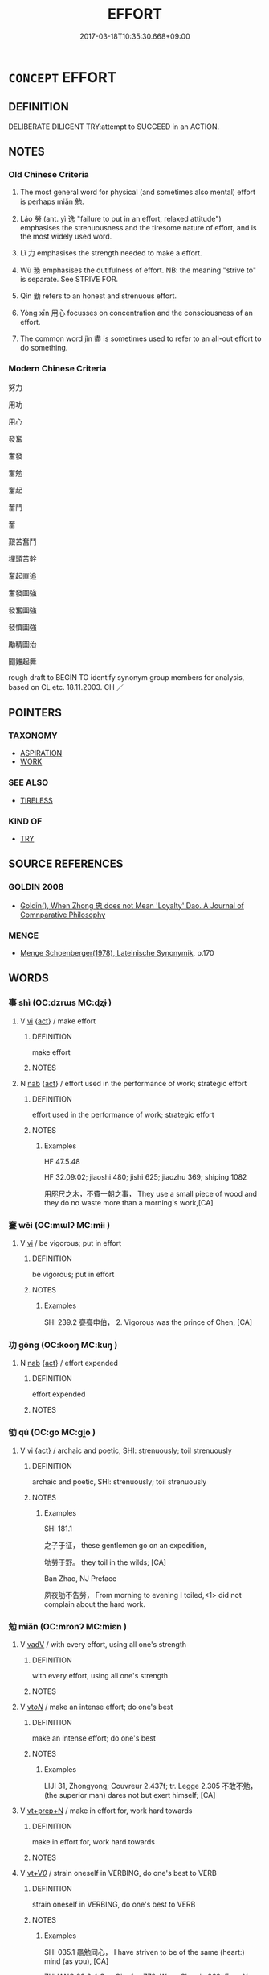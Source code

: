 # -*- mode: mandoku-tls-view -*-
#+TITLE: EFFORT
#+DATE: 2017-03-18T10:35:30.668+09:00        
#+STARTUP: content
* =CONCEPT= EFFORT
:PROPERTIES:
:CUSTOM_ID: uuid-42331f40-8d52-4267-8334-556540841f9e
:SYNONYM+:  EXERTION
:SYNONYM+:  ENERGY
:SYNONYM+:  WORK
:SYNONYM+:  ENDEAVOR
:SYNONYM+:  APPLICATION
:SYNONYM+:  LABOR
:SYNONYM+:  POWER
:SYNONYM+:  MUSCLE
:SYNONYM+:  TOIL
:SYNONYM+:  STRAIN
:SYNONYM+:  INFORMAL SWEAT
:SYNONYM+:  ELBOW GREASE
:TR_ZH: 努力
:TR_OCH: 勉
:END:
** DEFINITION

DELIBERATE DILIGENT TRY:attempt to SUCCEED in an ACTION.

** NOTES

*** Old Chinese Criteria
1. The most general word for physical (and sometimes also mental) effort is perhaps miǎn 勉.

2. Láo 勞 (ant. yì 逸 "failure to put in an effort, relaxed attitude") emphasises the strenuousness and the tiresome nature of effort, and is the most widely used word.

3. Lì 力 emphasises the strength needed to make a effort.

4. Wù 務 emphasises the dutifulness of effort. NB: the meaning "strive to" is separate. See STRIVE FOR.

5. Qín 勤 refers to an honest and strenuous effort.

6. Yòng xīn 用心 focusses on concentration and the consciousness of an effort.

7. The common word jìn 盡 is sometimes used to refer to an all-out effort to do something.

*** Modern Chinese Criteria
努力

用功

用心

發奮

奮發

奮勉

奮起

奮鬥

奮

艱苦奮鬥

埋頭苦幹

奮起直追

奮發圖強

發奮圖強

發憤圖強

勵精圖治

聞雞起舞

rough draft to BEGIN TO identify synonym group members for analysis, based on CL etc. 18.11.2003. CH ／

** POINTERS
*** TAXONOMY
 - [[tls:concept:ASPIRATION][ASPIRATION]]
 - [[tls:concept:WORK][WORK]]

*** SEE ALSO
 - [[tls:concept:TIRELESS][TIRELESS]]

*** KIND OF
 - [[tls:concept:TRY][TRY]]

** SOURCE REFERENCES
*** GOLDIN 2008
 - [[cite:GOLDIN-2008][Goldin(), When Zhong 忠 does not Mean 'Loyalty' Dao. A Journal of Comnparative Philosophy]]
*** MENGE
 - [[cite:MENGE][Menge Schoenberger(1978), Lateinische Synonymik]], p.170

** WORDS
   :PROPERTIES:
   :VISIBILITY: children
   :END:
*** 事 shì (OC:dzrɯs MC:ɖʐɨ )
:PROPERTIES:
:CUSTOM_ID: uuid-7848a558-7195-40e7-a29f-de8154a0b4f6
:Char+: 事(6,7/8) 
:GY_IDS+: uuid-a127fa81-32cb-49a0-848b-2f87b82e1db4
:PY+: shì     
:OC+: dzrɯs     
:MC+: ɖʐɨ     
:END: 
**** V [[tls:syn-func::#uuid-c20780b3-41f9-491b-bb61-a269c1c4b48f][vi]] {[[tls:sem-feat::#uuid-f55cff2f-f0e3-4f08-a89c-5d08fcf3fe89][act]]} / make effort
:PROPERTIES:
:CUSTOM_ID: uuid-42c94012-f1b8-4f06-bd52-2e9cbd67790f
:END:
****** DEFINITION

make effort

****** NOTES

**** N [[tls:syn-func::#uuid-76be1df4-3d73-4e5f-bbc2-729542645bc8][nab]] {[[tls:sem-feat::#uuid-f55cff2f-f0e3-4f08-a89c-5d08fcf3fe89][act]]} / effort used in the performance of work; strategic effort
:PROPERTIES:
:CUSTOM_ID: uuid-ee6d3769-bbff-4b42-9e9a-19dd2e84f49f
:WARRING-STATES-CURRENCY: 4
:END:
****** DEFINITION

effort used in the performance of work; strategic effort

****** NOTES

******* Examples
HF 47.5.48

HF 32.09:02; jiaoshi 480; jishi 625; jiaozhu 369; shiping 1082 

 用咫尺之木，不費一朝之事， They use a small piece of wood and they do no waste more than a morning's work,[CA]

*** 斖 wěi (OC:mɯlʔ MC:mɨi )
:PROPERTIES:
:CUSTOM_ID: uuid-3733aa44-a7a2-435c-b58b-642e9e20e7ab
:Char+: 亹(8,19/21) 
:GY_IDS+: uuid-0ef47f88-0989-41fd-a172-975840e50b56
:PY+: wěi     
:OC+: mɯlʔ     
:MC+: mɨi     
:END: 
**** V [[tls:syn-func::#uuid-c20780b3-41f9-491b-bb61-a269c1c4b48f][vi]] / be vigorous; put in effort
:PROPERTIES:
:CUSTOM_ID: uuid-1afb76c6-60b3-43e1-b2ad-2a36be7dd7fe
:WARRING-STATES-CURRENCY: 2
:END:
****** DEFINITION

be vigorous; put in effort

****** NOTES

******* Examples
SHI 239.2 亹亹申伯， 2. Vigorous was the prince of Chen, [CA]

*** 功 gōng (OC:kooŋ MC:kuŋ )
:PROPERTIES:
:CUSTOM_ID: uuid-44c66352-e661-46d5-b316-f1e0f82c6edb
:Char+: 功(19,3/5) 
:GY_IDS+: uuid-aa7689a5-aecc-437a-9e98-1fa8f55f2f7f
:PY+: gōng     
:OC+: kooŋ     
:MC+: kuŋ     
:END: 
**** N [[tls:syn-func::#uuid-76be1df4-3d73-4e5f-bbc2-729542645bc8][nab]] {[[tls:sem-feat::#uuid-f55cff2f-f0e3-4f08-a89c-5d08fcf3fe89][act]]} / effort expended
:PROPERTIES:
:CUSTOM_ID: uuid-65d23e06-5b3f-4519-b7e1-3e064b953d66
:END:
****** DEFINITION

effort expended

****** NOTES

*** 劬 qú (OC:ɡo MC:gi̯o )
:PROPERTIES:
:CUSTOM_ID: uuid-04bd421a-1d2e-4222-8f3c-401971fcf0cc
:Char+: 劬(19,5/7) 
:GY_IDS+: uuid-1d0271d0-4b99-4a65-a4de-919afd22e56b
:PY+: qú     
:OC+: ɡo     
:MC+: gi̯o     
:END: 
**** V [[tls:syn-func::#uuid-c20780b3-41f9-491b-bb61-a269c1c4b48f][vi]] {[[tls:sem-feat::#uuid-f55cff2f-f0e3-4f08-a89c-5d08fcf3fe89][act]]} / archaic and poetic, SHI: strenuously; toil strenuously
:PROPERTIES:
:CUSTOM_ID: uuid-8caafa1b-07d0-4c59-a18c-b35fdb25c840
:WARRING-STATES-CURRENCY: 2
:END:
****** DEFINITION

archaic and poetic, SHI: strenuously; toil strenuously

****** NOTES

******* Examples
SHI 181.1 

 之子于征， these gentlemen go on an expedition,

 劬勞于野。 they toil in the wilds; [CA]

Ban Zhao, NJ Preface

 夙夜劬不告勞， From morning to evening I toiled,<1> did not complain about the hard work.

*** 勉 miǎn (OC:mronʔ MC:miɛn )
:PROPERTIES:
:CUSTOM_ID: uuid-40369b3e-a4c7-4b5a-b17d-81563832cd6d
:Char+: 勉(19,7/9) 
:GY_IDS+: uuid-6cfa246e-ee20-4970-a627-08595b8e1aa3
:PY+: miǎn     
:OC+: mronʔ     
:MC+: miɛn     
:END: 
**** V [[tls:syn-func::#uuid-2a0ded86-3b04-4488-bb7a-3efccfa35844][vadV]] / with every effort, using all one's strength
:PROPERTIES:
:CUSTOM_ID: uuid-e6cb5661-20ef-484f-9a23-151f01e122cc
:END:
****** DEFINITION

with every effort, using all one's strength

****** NOTES

**** V [[tls:syn-func::#uuid-53cee9f8-4041-45e5-ae55-f0bfdec33a11][vt/oN/]] / make an intense effort; do one's best
:PROPERTIES:
:CUSTOM_ID: uuid-d6e4e185-b836-45f3-a6d9-c049d0c26adf
:WARRING-STATES-CURRENCY: 3
:END:
****** DEFINITION

make an intense effort; do one's best

****** NOTES

******* Examples
LIJI 31, Zhongyong; Couvreur 2.437f; tr. Legge 2.305 不敢不勉， (the superior man) dares not but exert himself; [CA]

**** V [[tls:syn-func::#uuid-739c24ae-d585-4fff-9ac2-2547b1050f16][vt+prep+N]] / make in effort for, work hard towards
:PROPERTIES:
:CUSTOM_ID: uuid-f9958c23-48c2-431f-b657-b9f88cbfa19b
:WARRING-STATES-CURRENCY: 3
:END:
****** DEFINITION

make in effort for, work hard towards

****** NOTES

**** V [[tls:syn-func::#uuid-dd717b3f-0c98-4de8-bac6-2e4085805ef1][vt+V/0/]] / strain oneself in VERBING, do one's best to VERB
:PROPERTIES:
:CUSTOM_ID: uuid-066a37a0-042f-4ff1-a530-0d605d73a685
:WARRING-STATES-CURRENCY: 3
:END:
****** DEFINITION

strain oneself in VERBING, do one's best to VERB

****** NOTES

******* Examples
SHI 035.1 黽勉同心， I have striven to be of the same (heart:) mind (as you), [CA]

ZHUANG 23.2.4 Guo Qingfan 778; Wang Shumin 869; Fang Yong 625; Chen Guying 597

 趎勉聞道達耳矣！ I strive to hear the Way but it only reaches my ears."[CA]

**** V [[tls:syn-func::#uuid-fbfb2371-2537-4a99-a876-41b15ec2463c][vtoN]] / exert oneself for; do the utmost for
:PROPERTIES:
:CUSTOM_ID: uuid-6315c728-e15d-4e3b-8ccd-9fcdf2ad5ac9
:END:
****** DEFINITION

exert oneself for; do the utmost for

****** NOTES

******* Examples
ZUO Xiang 29.13.25 (544 B.C.); Ya2ng Bo2ju4n 1167; Wa2ng Sho3uqia1n 1038; tr. Legge: 550

 「吾子勉之！浰 ou must do your best.[CA]

*** 務 wù  (OC:mos MC:mi̯o )
:PROPERTIES:
:CUSTOM_ID: uuid-e294ab8f-4d93-4b25-83a5-4017b99cb96b
:Char+: 務(19,9/11) 
:GY_IDS+: uuid-6b0d78ee-603b-4e5a-a294-431643096872
:PY+: wù      
:OC+: mos     
:MC+: mi̯o     
:END: 
**** N [[tls:syn-func::#uuid-76be1df4-3d73-4e5f-bbc2-729542645bc8][nab]] {[[tls:sem-feat::#uuid-f55cff2f-f0e3-4f08-a89c-5d08fcf3fe89][act]]} / effort
:PROPERTIES:
:CUSTOM_ID: uuid-ca59cc69-eb0e-4a73-be06-358865deb238
:WARRING-STATES-CURRENCY: 3
:END:
****** DEFINITION

effort

****** NOTES

*** 勞 láo (OC:raaw MC:lɑu )
:PROPERTIES:
:CUSTOM_ID: uuid-4230309c-af17-4e00-802d-e97b6ca08c75
:Char+: 勞(19,10/12) 
:GY_IDS+: uuid-c6b6b48f-87d4-4a80-8aa7-ed9353fcd9b7
:PY+: láo     
:OC+: raaw     
:MC+: lɑu     
:END: 
*** 勤 qín (OC:ɡlɯn MC:gɨn )
:PROPERTIES:
:CUSTOM_ID: uuid-f2e426bf-e92a-47ee-be19-005dcb0d2a55
:Char+: 勤(19,11/13) 
:GY_IDS+: uuid-5297fe00-eb44-4238-9806-ca861f16c147
:PY+: qín     
:OC+: ɡlɯn     
:MC+: gɨn     
:END: 
**** N [[tls:syn-func::#uuid-76be1df4-3d73-4e5f-bbc2-729542645bc8][nab]] {[[tls:sem-feat::#uuid-f55cff2f-f0e3-4f08-a89c-5d08fcf3fe89][act]]} / making a diligent effort
:PROPERTIES:
:CUSTOM_ID: uuid-12051ccc-9ca6-4581-af21-3f5d167ffb94
:WARRING-STATES-CURRENCY: 3
:END:
****** DEFINITION

making a diligent effort

****** NOTES

**** V [[tls:syn-func::#uuid-2a0ded86-3b04-4488-bb7a-3efccfa35844][vadV]] / with great effort
:PROPERTIES:
:CUSTOM_ID: uuid-d1508b1d-57d2-4404-80a1-630a50bf95f3
:END:
****** DEFINITION

with great effort

****** NOTES

**** V [[tls:syn-func::#uuid-53cee9f8-4041-45e5-ae55-f0bfdec33a11][vt/oN/]] / put in a strenuous effort
:PROPERTIES:
:CUSTOM_ID: uuid-a30a0bf9-d2c2-48bd-957a-7d04a07f1556
:WARRING-STATES-CURRENCY: 4
:END:
****** DEFINITION

put in a strenuous effort

****** NOTES

******* Nuance
This is primarily used of mental effort.

******* Examples
Xinlun, tr.Pokora. VIII,84 p 77. A Hung-ming chi 5.4b-5b: 'Chin, Huan T'an: Hsin-lun, Hsing shen.'. Yen 14.6b-8a.

 娶嫁又不時， They married at improper times,

 勤苦過度， and toiled and laboured to excess. [CA]

**** V [[tls:syn-func::#uuid-fbfb2371-2537-4a99-a876-41b15ec2463c][vtoN]] / exert a diligent effort for
:PROPERTIES:
:CUSTOM_ID: uuid-c4286c87-0af3-4fda-b653-09be3d8a9a9a
:WARRING-STATES-CURRENCY: 3
:END:
****** DEFINITION

exert a diligent effort for

****** NOTES

**** V [[tls:syn-func::#uuid-fbfb2371-2537-4a99-a876-41b15ec2463c][vtoN]] {[[tls:sem-feat::#uuid-fac754df-5669-4052-9dda-6244f229371f][causative]]} / cause to put in strenuous effort
:PROPERTIES:
:CUSTOM_ID: uuid-f359594b-fce4-48fa-8fd7-409c0650875c
:END:
****** DEFINITION

cause to put in strenuous effort

****** NOTES

******* Examples
ZUO Ding zhuan 9.03 陽虎欲勤齊師也， Yang Hoo wishes to impose hard toil on the army of Ts 惀, [CA]

**** V [[tls:syn-func::#uuid-fbfb2371-2537-4a99-a876-41b15ec2463c][vtoN]] {[[tls:sem-feat::#uuid-a87a8db3-535b-4085-911c-cb9549d9267e][N=act]]} / exert properly
:PROPERTIES:
:CUSTOM_ID: uuid-d8d14805-67ce-4983-ab42-fffb372a19d5
:WARRING-STATES-CURRENCY: 3
:END:
****** DEFINITION

exert properly

****** NOTES

*** 忠 zhōng (OC:krluŋ MC:ʈuŋ )
:PROPERTIES:
:CUSTOM_ID: uuid-710a6eb0-63eb-4a49-9c2f-cfcc23d30122
:Char+: 忠(61,4/7) 
:GY_IDS+: uuid-80293169-a9df-4ca9-b526-432fdd2fa02e
:PY+: zhōng     
:OC+: krluŋ     
:MC+: ʈuŋ     
:END: 
**** SOURCE REFERENCES
***** GOLDIN 2008
 - [[cite:GOLDIN-2008][Goldin(), When Zhong 忠 does not Mean 'Loyalty' Dao. A Journal of Comnparative Philosophy]]
***** ZUOTENG JIANGZHI 2009
 - [[cite:ZUOTENG-JIANGZHI-2009][Zuoteng 左藤(2009), 中國古代的"忠"論研究]]
**** N [[tls:syn-func::#uuid-76be1df4-3d73-4e5f-bbc2-729542645bc8][nab]] {[[tls:sem-feat::#uuid-f55cff2f-f0e3-4f08-a89c-5d08fcf3fe89][act]]} / dedicated effort; giving one's best
:PROPERTIES:
:CUSTOM_ID: uuid-72102450-00fc-4858-8ae9-c2e857a322a5
:END:
****** DEFINITION

dedicated effort; giving one's best

****** NOTES

**** V [[tls:syn-func::#uuid-2a0ded86-3b04-4488-bb7a-3efccfa35844][vadV]] / with whole-hearted effort
:PROPERTIES:
:CUSTOM_ID: uuid-bdf40989-09c2-441f-86e5-eb85dc25fc51
:END:
****** DEFINITION

with whole-hearted effort

****** NOTES

**** V [[tls:syn-func::#uuid-c20780b3-41f9-491b-bb61-a269c1c4b48f][vi]] {[[tls:sem-feat::#uuid-f55cff2f-f0e3-4f08-a89c-5d08fcf3fe89][act]]} / give one's best; do as well as one can
:PROPERTIES:
:CUSTOM_ID: uuid-612be02e-adbe-446e-9281-2a564cf0cddb
:END:
****** DEFINITION

give one's best; do as well as one can

****** NOTES

**** V [[tls:syn-func::#uuid-e64a7a95-b54b-4c94-9d6d-f55dbf079701][vt(oN)]] / do one's best for; work wholheartedly for something or someone contextually determinate
:PROPERTIES:
:CUSTOM_ID: uuid-e076830f-0fd8-4741-9908-2adc220f6fa3
:END:
****** DEFINITION

do one's best for; work wholheartedly for something or someone contextually determinate

****** NOTES

**** V [[tls:syn-func::#uuid-fbfb2371-2537-4a99-a876-41b15ec2463c][vtoN]] / give one's best for someone or something
:PROPERTIES:
:CUSTOM_ID: uuid-05163276-cc17-47e4-a537-e25ad143d154
:END:
****** DEFINITION

give one's best for someone or something

****** NOTES

*** 悱 fěi (OC:phɯlʔ MC:phɨi )
:PROPERTIES:
:CUSTOM_ID: uuid-64c91380-281d-42b2-afaa-b0d30da65599
:Char+: 悱(61,8/11) 
:GY_IDS+: uuid-b929be1f-e239-45fc-8bd3-f30f1982150f
:PY+: fěi     
:OC+: phɯlʔ     
:MC+: phɨi     
:END: 
**** V [[tls:syn-func::#uuid-c20780b3-41f9-491b-bb61-a269c1c4b48f][vi]] {[[tls:sem-feat::#uuid-98e7674b-b362-466f-9568-d0c14470282a][psych]]} / make a painful effort
:PROPERTIES:
:CUSTOM_ID: uuid-b0a9d5af-4b94-4d60-b28d-8ca25e41d131
:WARRING-STATES-CURRENCY: 2
:END:
****** DEFINITION

make a painful effort

****** NOTES

*** 死 sǐ (OC:pliʔ MC:si )
:PROPERTIES:
:CUSTOM_ID: uuid-cdfcdf87-dddd-4e18-b676-9d401f6344a8
:Char+: 死(78,2/6) 
:GY_IDS+: uuid-d5f94243-2e42-441b-83f3-adfc74a8d5b6
:PY+: sǐ     
:OC+: pliʔ     
:MC+: si     
:END: 
**** V [[tls:syn-func::#uuid-2a0ded86-3b04-4488-bb7a-3efccfa35844][vadV]] / with the utmost effort, German: unter Einsatz des Lebens
:PROPERTIES:
:CUSTOM_ID: uuid-852991f3-351a-4661-a0b8-350469d1ccf8
:WARRING-STATES-CURRENCY: 2
:END:
****** DEFINITION

with the utmost effort, German: unter Einsatz des Lebens

****** NOTES

******* Examples
??? [CA]

*** 盡 jìn (OC:dzinʔ MC:dzin )
:PROPERTIES:
:CUSTOM_ID: uuid-59a6c4da-922b-4696-b322-2b91bcade442
:Char+: 盡(108,9/14) 
:GY_IDS+: uuid-c76e08cb-be4a-443b-9fdb-bbf12c9922d3
:PY+: jìn     
:OC+: dzinʔ     
:MC+: dzin     
:END: 
**** V [[tls:syn-func::#uuid-53cee9f8-4041-45e5-ae55-f0bfdec33a11][vt/oN/]] / do one's best
:PROPERTIES:
:CUSTOM_ID: uuid-f5bb3623-02fb-4264-a8b6-321591e4ba45
:WARRING-STATES-CURRENCY: 3
:END:
****** DEFINITION

do one's best

****** NOTES

**** V [[tls:syn-func::#uuid-739c24ae-d585-4fff-9ac2-2547b1050f16][vt+prep+N]] / put in  effort for; excert oneself for
:PROPERTIES:
:CUSTOM_ID: uuid-742d93c4-c6bd-45e5-a160-7c78d0a08a5e
:END:
****** DEFINITION

put in  effort for; excert oneself for

****** NOTES

**** V [[tls:syn-func::#uuid-fbfb2371-2537-4a99-a876-41b15ec2463c][vtoN]] / do one's best in (agricultural work etc)
:PROPERTIES:
:CUSTOM_ID: uuid-d06801b1-c463-4520-a089-e353fad3dd8b
:WARRING-STATES-CURRENCY: 3
:END:
****** DEFINITION

do one's best in (agricultural work etc)

****** NOTES

******* Examples
HF 05.01:06; jiaoshi 686; jishi 67; jiaozhu 35; shiping 262

 使群臣盡其武。 he should see to it that the ministers do their very best in the use of weapons./[CA]

**** V [[tls:syn-func::#uuid-fbfb2371-2537-4a99-a876-41b15ec2463c][vtoN]] {[[tls:sem-feat::#uuid-fac754df-5669-4052-9dda-6244f229371f][causative]]} / cause someone to do all he can>  get (someone) to do his very best
:PROPERTIES:
:CUSTOM_ID: uuid-f38010b3-1e4c-49c0-b47e-82f6b2c1225c
:WARRING-STATES-CURRENCY: 3
:END:
****** DEFINITION

cause someone to do all he can>  get (someone) to do his very best

****** NOTES

**** V [[tls:syn-func::#uuid-fbfb2371-2537-4a99-a876-41b15ec2463c][vtoN]] {[[tls:sem-feat::#uuid-fac754df-5669-4052-9dda-6244f229371f][causative]]} / cause (oneself) to do one's very best, cause (oneself) to give everything
:PROPERTIES:
:CUSTOM_ID: uuid-c6382525-f3ce-4927-8e50-66ee814a1960
:END:
****** DEFINITION

cause (oneself) to do one's very best, cause (oneself) to give everything

****** NOTES

**** V [[tls:syn-func::#uuid-a2c810ab-05c4-4ed2-86eb-c954618d8429][vttoN1.+N2]] {[[tls:sem-feat::#uuid-fac754df-5669-4052-9dda-6244f229371f][causative]]} / cause (oneself) to make every effort for N2
:PROPERTIES:
:CUSTOM_ID: uuid-b45f19e7-41f9-4f02-bd90-7a0ece405999
:END:
****** DEFINITION

cause (oneself) to make every effort for N2

****** NOTES

*** 窮 qióng (OC:ɡʷɯŋ MC:guŋ )
:PROPERTIES:
:CUSTOM_ID: uuid-fc3baea7-d684-43c8-bd56-45a5aefb15a5
:Char+: 窮(116,10/15) 
:GY_IDS+: uuid-2c7330a4-f3d2-4f87-abf9-aaa58bc36498
:PY+: qióng     
:OC+: ɡʷɯŋ     
:MC+: guŋ     
:END: 
**** V [[tls:syn-func::#uuid-739c24ae-d585-4fff-9ac2-2547b1050f16][vt+prep+N]] / exhaust one's energies in an effort towards
:PROPERTIES:
:CUSTOM_ID: uuid-5e558554-53d3-444a-8fe5-36bd6873181c
:END:
****** DEFINITION

exhaust one's energies in an effort towards

****** NOTES

*** 苦 kǔ (OC:khaaʔ MC:khuo̝ )
:PROPERTIES:
:CUSTOM_ID: uuid-db9d8a83-cd0f-45de-8bd4-7bf87946ca5f
:Char+: 苦(140,5/11) 
:GY_IDS+: uuid-7a7bf008-b92c-4cfd-9432-508d2b35b026
:PY+: kǔ     
:OC+: khaaʔ     
:MC+: khuo̝     
:END: 
**** V [[tls:syn-func::#uuid-c20780b3-41f9-491b-bb61-a269c1c4b48f][vi]] {[[tls:sem-feat::#uuid-f55cff2f-f0e3-4f08-a89c-5d08fcf3fe89][act]]} / put in a strenuous effort
:PROPERTIES:
:CUSTOM_ID: uuid-78f9ded8-ac42-4d23-9665-b2b26384247b
:END:
****** DEFINITION

put in a strenuous effort

****** NOTES

*** 費 fèi (OC:phɯds MC:phɨi )
:PROPERTIES:
:CUSTOM_ID: uuid-45ed8d94-43f8-4283-adb6-28b4b9caedb6
:Char+: 費(154,5/12) 
:GY_IDS+: uuid-be8dd88f-65b8-42a3-8939-3c1e834a78cc
:PY+: fèi     
:OC+: phɯds     
:MC+: phɨi     
:END: 
**** N [[tls:syn-func::#uuid-76be1df4-3d73-4e5f-bbc2-729542645bc8][nab]] {[[tls:sem-feat::#uuid-f55cff2f-f0e3-4f08-a89c-5d08fcf3fe89][act]]} / expended effort, exercise of effort
:PROPERTIES:
:CUSTOM_ID: uuid-c64d3133-0723-4ec1-a8a4-507c5e89c601
:WARRING-STATES-CURRENCY: 3
:END:
****** DEFINITION

expended effort, exercise of effort

****** NOTES

*** 踶 zhì (OC:ɡrleʔ MC:ɖiɛ )
:PROPERTIES:
:CUSTOM_ID: uuid-744c626e-4ba5-4f20-8c90-1dccdd91a5a0
:Char+: 踶(157,9/16) 
:GY_IDS+: uuid-47c33f8a-8e8a-4f6f-840b-baed19311421
:PY+: zhì     
:OC+: ɡrleʔ     
:MC+: ɖiɛ     
:END: 
*** 農 nóng (OC:nuuŋ MC:nuo̝ŋ )
:PROPERTIES:
:CUSTOM_ID: uuid-3e3f1d6c-ef94-4190-aff9-c8ee31f34c75
:Char+: 農(161,6/13) 
:GY_IDS+: uuid-ffeffda3-abdc-419b-890a-5ed35279aab9
:PY+: nóng     
:OC+: nuuŋ     
:MC+: nuo̝ŋ     
:END: 
**** V [[tls:syn-func::#uuid-fbfb2371-2537-4a99-a876-41b15ec2463c][vtoN]] / make an effort with respect to
:PROPERTIES:
:CUSTOM_ID: uuid-3395d8aa-a411-4969-999b-688698a8e027
:END:
****** DEFINITION

make an effort with respect to

****** NOTES

**** V [[tls:syn-func::#uuid-2a0ded86-3b04-4488-bb7a-3efccfa35844][vadV]] / with laborious efforts, energetically
:PROPERTIES:
:CUSTOM_ID: uuid-d0b63571-6cfb-4b7b-b3f7-f69dc0c8bbf9
:END:
****** DEFINITION

with laborious efforts, energetically

****** NOTES

*** 功力 gōnglì (OC:kooŋ ɡ-rɯɡ MC:kuŋ lɨk )
:PROPERTIES:
:CUSTOM_ID: uuid-de2deff3-ed3d-4016-97a2-6d28b008abb5
:Char+: 功(19,3/5) 力(19,0/2) 
:GY_IDS+: uuid-aa7689a5-aecc-437a-9e98-1fa8f55f2f7f uuid-b0c01715-adaa-494d-af1b-a7f73033eaff
:PY+: gōng lì    
:OC+: kooŋ ɡ-rɯɡ    
:MC+: kuŋ lɨk    
:END: 
**** N [[tls:syn-func::#uuid-db0698e7-db2f-4ee3-9a20-0c2b2e0cebf0][NPab]] {[[tls:sem-feat::#uuid-f55cff2f-f0e3-4f08-a89c-5d08fcf3fe89][act]]} / effort
:PROPERTIES:
:CUSTOM_ID: uuid-5f66d1ce-9204-4ec7-b287-6496b50f06eb
:END:
****** DEFINITION

effort

****** NOTES

*** 努力 nǔlì (OC:naaʔ ɡ-rɯɡ MC:nuo̝ lɨk )
:PROPERTIES:
:CUSTOM_ID: uuid-4162e97c-326a-4d47-9d74-d352eb01fa03
:Char+: 努(19,5/7) 力(19,0/2) 
:GY_IDS+: uuid-74ce6f34-736d-4bce-9de7-644fbe35e6ed uuid-b0c01715-adaa-494d-af1b-a7f73033eaff
:PY+: nǔ lì    
:OC+: naaʔ ɡ-rɯɡ    
:MC+: nuo̝ lɨk    
:END: 
**** V [[tls:syn-func::#uuid-819e81af-c978-4931-8fd2-52680e097f01][VPadV]] / with all one's strength
:PROPERTIES:
:CUSTOM_ID: uuid-5207da22-bcd2-4ee6-b8a6-9951b9ed5088
:END:
****** DEFINITION

with all one's strength

****** NOTES

**** V [[tls:syn-func::#uuid-091af450-64e0-4b82-98a2-84d0444b6d19][VPi]] {[[tls:sem-feat::#uuid-f55cff2f-f0e3-4f08-a89c-5d08fcf3fe89][act]]} / excert oneself, put in effort
:PROPERTIES:
:CUSTOM_ID: uuid-b3539c69-d513-4465-ab30-d22c7e4697ed
:END:
****** DEFINITION

excert oneself, put in effort

****** NOTES

**** V [[tls:syn-func::#uuid-091af450-64e0-4b82-98a2-84d0444b6d19][VPi]] {[[tls:sem-feat::#uuid-b8276c57-c108-44c8-8c01-ad92679a9163][imperative]]} / make an effort!
:PROPERTIES:
:CUSTOM_ID: uuid-f456718d-f1a0-4792-9cdb-00a6a2bc1a74
:END:
****** DEFINITION

make an effort!

****** NOTES

**** V [[tls:syn-func::#uuid-7918d628-430e-4537-afca-f2b1b4144611][VPt+V/0/]] / make every effort to V
:PROPERTIES:
:CUSTOM_ID: uuid-579a0ac4-f806-42fc-81aa-4e5206f75a29
:END:
****** DEFINITION

make every effort to V

****** NOTES

**** V [[tls:syn-func::#uuid-7918d628-430e-4537-afca-f2b1b4144611][VPt+V/0/]] {[[tls:sem-feat::#uuid-b8276c57-c108-44c8-8c01-ad92679a9163][imperative]]} / make every effort to V!
:PROPERTIES:
:CUSTOM_ID: uuid-750955e4-1aed-46b0-9cc8-c69d8c9c17fa
:END:
****** DEFINITION

make every effort to V!

****** NOTES

*** 勉力 miǎnlì (OC:mronʔ ɡ-rɯɡ MC:miɛn lɨk )
:PROPERTIES:
:CUSTOM_ID: uuid-d94958d9-a84a-473f-a6d1-367768249cea
:Char+: 勉(19,7/9) 力(19,0/2) 
:GY_IDS+: uuid-6cfa246e-ee20-4970-a627-08595b8e1aa3 uuid-b0c01715-adaa-494d-af1b-a7f73033eaff
:PY+: miǎn lì    
:OC+: mronʔ ɡ-rɯɡ    
:MC+: miɛn lɨk    
:END: 
**** V [[tls:syn-func::#uuid-091af450-64e0-4b82-98a2-84d0444b6d19][VPi]] {[[tls:sem-feat::#uuid-f55cff2f-f0e3-4f08-a89c-5d08fcf3fe89][act]]} / make an effort; make every effort
:PROPERTIES:
:CUSTOM_ID: uuid-5c3aa62a-a725-40ee-9b10-0182874e0fff
:WARRING-STATES-CURRENCY: 3
:END:
****** DEFINITION

make an effort; make every effort

****** NOTES

*** 勉強 miǎnqiǎng (OC:mronʔ ɡaŋʔ MC:miɛn gi̯ɐŋ )
:PROPERTIES:
:CUSTOM_ID: uuid-4847bef6-8d01-41e8-af7a-d4bb25aeba71
:Char+: 勉(19,7/9) 強(57,8/11) 
:GY_IDS+: uuid-6cfa246e-ee20-4970-a627-08595b8e1aa3 uuid-7aa01b98-cab6-4fb0-b8d2-8cd15509c223
:PY+: miǎn qiǎng    
:OC+: mronʔ ɡaŋʔ    
:MC+: miɛn gi̯ɐŋ    
:END: 
**** V [[tls:syn-func::#uuid-091af450-64e0-4b82-98a2-84d0444b6d19][VPi]] / make a strenuous effort
:PROPERTIES:
:CUSTOM_ID: uuid-55a65950-9298-4748-b156-d10ccc328bb5
:WARRING-STATES-CURRENCY: 3
:END:
****** DEFINITION

make a strenuous effort

****** NOTES

**** V [[tls:syn-func::#uuid-091af450-64e0-4b82-98a2-84d0444b6d19][VPi]] {[[tls:sem-feat::#uuid-8408423f-e75b-477f-a0a6-eb8225d14a37][unnatural]]} / make an artificial/unnatural effort
:PROPERTIES:
:CUSTOM_ID: uuid-cdd51619-d873-417e-8e31-5ca7e73a5bbf
:VALUATION: -
:END:
****** DEFINITION

make an artificial/unnatural effort

****** NOTES

*** 勤力 qínlì (OC:ɡlɯn ɡ-rɯɡ MC:gɨn lɨk )
:PROPERTIES:
:CUSTOM_ID: uuid-7755769c-84d9-4af3-a4c4-f1d2787d7e9e
:Char+: 勤(19,11/13) 力(19,0/2) 
:GY_IDS+: uuid-5297fe00-eb44-4238-9806-ca861f16c147 uuid-b0c01715-adaa-494d-af1b-a7f73033eaff
:PY+: qín lì    
:OC+: ɡlɯn ɡ-rɯɡ    
:MC+: gɨn lɨk    
:END: 
**** V [[tls:syn-func::#uuid-7918d628-430e-4537-afca-f2b1b4144611][VPt+V/0/]] / make every effort to
:PROPERTIES:
:CUSTOM_ID: uuid-ef581215-c8c0-4916-bdaf-c00d37a4f8ad
:END:
****** DEFINITION

make every effort to

****** NOTES

*** 勤苦 qínkǔ (OC:ɡlɯn khaaʔ MC:gɨn khuo̝ )
:PROPERTIES:
:CUSTOM_ID: uuid-72d27ea4-4c8a-4a21-953a-b14f6edfca5e
:Char+: 勤(19,11/13) 苦(140,5/11) 
:GY_IDS+: uuid-5297fe00-eb44-4238-9806-ca861f16c147 uuid-7a7bf008-b92c-4cfd-9432-508d2b35b026
:PY+: qín kǔ    
:OC+: ɡlɯn khaaʔ    
:MC+: gɨn khuo̝    
:END: 
**** V [[tls:syn-func::#uuid-091af450-64e0-4b82-98a2-84d0444b6d19][VPi]] {[[tls:sem-feat::#uuid-f55cff2f-f0e3-4f08-a89c-5d08fcf3fe89][act]]} / make strained and painful efforts, take upon oneself hardship as a method of self-cultivation
:PROPERTIES:
:CUSTOM_ID: uuid-2e57dbb6-8440-4d3d-b833-c1ef7638892b
:END:
****** DEFINITION

make strained and painful efforts, take upon oneself hardship as a method of self-cultivation

****** NOTES

*** 懃力 qínlì (OC:ɡlɯn ɡ-rɯɡ MC:gɨn lɨk )
:PROPERTIES:
:CUSTOM_ID: uuid-d4279715-0436-4628-abfd-e4d849a40cc5
:Char+: 懃(61,13/16) 力(19,0/2) 
:GY_IDS+: uuid-9c268abb-8731-4951-bf56-7ad13e36f555 uuid-b0c01715-adaa-494d-af1b-a7f73033eaff
:PY+: qín lì    
:OC+: ɡlɯn ɡ-rɯɡ    
:MC+: gɨn lɨk    
:END: 
**** V [[tls:syn-func::#uuid-091af450-64e0-4b82-98a2-84d0444b6d19][VPi]] {[[tls:sem-feat::#uuid-f55cff2f-f0e3-4f08-a89c-5d08fcf3fe89][act]]} / put in a diligent effort
:PROPERTIES:
:CUSTOM_ID: uuid-70e7f1ec-fea3-4798-9f71-efa86ec77dd8
:END:
****** DEFINITION

put in a diligent effort

****** NOTES

*** 操事 cāoshì (OC:tshaaw dzrɯs MC:tshɑu ɖʐɨ )
:PROPERTIES:
:CUSTOM_ID: uuid-47545752-483b-4b3e-9d5a-84212e794eb4
:Char+: 操(64,13/16) 事(6,7/8) 
:GY_IDS+: uuid-17c6bb10-89ec-4532-987e-eafbb59ddb6e uuid-a127fa81-32cb-49a0-848b-2f87b82e1db4
:PY+: cāo shì    
:OC+: tshaaw dzrɯs    
:MC+: tshɑu ɖʐɨ    
:END: 
**** V [[tls:syn-func::#uuid-b0372307-1c92-4d55-a0a9-b175eef5e94c][VPt+prep+N]] / put one's effort into N
:PROPERTIES:
:CUSTOM_ID: uuid-29b96178-481b-442b-bb8c-4ffba3829059
:END:
****** DEFINITION

put one's effort into N

****** NOTES

*** 用力 yònglì (OC:k-loŋs ɡ-rɯɡ MC:ji̯oŋ lɨk )
:PROPERTIES:
:CUSTOM_ID: uuid-a28511a5-c949-487f-9c7e-d6ecf12eeb1a
:Char+: 用(101,0/5) 力(19,0/2) 
:GY_IDS+: uuid-2e64086a-bc0d-434c-8b75-076fa5837220 uuid-b0c01715-adaa-494d-af1b-a7f73033eaff
:PY+: yòng lì    
:OC+: k-loŋs ɡ-rɯɡ    
:MC+: ji̯oŋ lɨk    
:END: 
**** V [[tls:syn-func::#uuid-819e81af-c978-4931-8fd2-52680e097f01][VPadV]] / forcefully
:PROPERTIES:
:CUSTOM_ID: uuid-d81fb1f9-e92f-4b60-8800-330dd89e5594
:END:
****** DEFINITION

forcefully

****** NOTES

**** V [[tls:syn-func::#uuid-7918d628-430e-4537-afca-f2b1b4144611][VPt+V/0/]] / employ strength > use effort to, exert oneself Ving
:PROPERTIES:
:CUSTOM_ID: uuid-3150594a-0a5a-45a7-8c7b-754118ec1bd8
:END:
****** DEFINITION

employ strength > use effort to, exert oneself Ving

****** NOTES

*** 用心 yòngxīn (OC:k-loŋs slɯm MC:ji̯oŋ sim )
:PROPERTIES:
:CUSTOM_ID: uuid-23befcb4-8e2a-4fcc-a6ae-fe306ee21883
:Char+: 用(101,0/5) 心(61,0/4) 
:GY_IDS+: uuid-2e64086a-bc0d-434c-8b75-076fa5837220 uuid-8a9907df-7760-4d14-859c-159d12628480
:PY+: yòng xīn    
:OC+: k-loŋs slɯm    
:MC+: ji̯oŋ sim    
:END: 
**** V [[tls:syn-func::#uuid-091af450-64e0-4b82-98a2-84d0444b6d19][VPi]] / be energetic in one's concerns, be intensely concerned about things, show intense concern for things
:PROPERTIES:
:CUSTOM_ID: uuid-c6eddded-7198-4de9-9494-c2ba71e26ee8
:END:
****** DEFINITION

be energetic in one's concerns, be intensely concerned about things, show intense concern for things

****** NOTES

**** V [[tls:syn-func::#uuid-091af450-64e0-4b82-98a2-84d0444b6d19][VPi]] {[[tls:sem-feat::#uuid-f55cff2f-f0e3-4f08-a89c-5d08fcf3fe89][act]]} / pay attention and make an effort!
:PROPERTIES:
:CUSTOM_ID: uuid-10036850-0ee7-4e8e-b19b-f3f13b046729
:END:
****** DEFINITION

pay attention and make an effort!

****** NOTES

**** V [[tls:syn-func::#uuid-98f2ce75-ae37-4667-90ff-f418c4aeaa33][VPtoN]] / use one's mind on
:PROPERTIES:
:CUSTOM_ID: uuid-ce3fada3-218a-4a8d-860c-a56d9a9c4b02
:END:
****** DEFINITION

use one's mind on

****** NOTES

**** N [[tls:syn-func::#uuid-db0698e7-db2f-4ee3-9a20-0c2b2e0cebf0][NPab]] {[[tls:sem-feat::#uuid-f55cff2f-f0e3-4f08-a89c-5d08fcf3fe89][act]]} / effort
:PROPERTIES:
:CUSTOM_ID: uuid-f7a0da47-5166-4f01-b61a-6d00f9ce9d6e
:END:
****** DEFINITION

effort

****** NOTES

*** 用意 yòngyì  (OC:k-loŋs qɯɡs MC:ji̯oŋ ʔɨ )
:PROPERTIES:
:CUSTOM_ID: uuid-b2adc02b-f63a-419a-bbf1-4f5ae4cbae38
:Char+: 用(101,0/5) 意(61,9/13) 
:GY_IDS+: uuid-2e64086a-bc0d-434c-8b75-076fa5837220 uuid-86e4a807-6fa6-4cba-82e7-b424cdf004e7
:PY+: yòng yì     
:OC+: k-loŋs qɯɡs    
:MC+: ji̯oŋ ʔɨ    
:END: 
**** V [[tls:syn-func::#uuid-091af450-64e0-4b82-98a2-84d0444b6d19][VPi]] {[[tls:sem-feat::#uuid-f55cff2f-f0e3-4f08-a89c-5d08fcf3fe89][act]]} / make an effort
:PROPERTIES:
:CUSTOM_ID: uuid-19aceb56-4f2d-4c94-8984-da2484bb1153
:END:
****** DEFINITION

make an effort

****** NOTES

**** V [[tls:syn-func::#uuid-7918d628-430e-4537-afca-f2b1b4144611][VPt+V/0/]] / make an intellectual effort to V; make the effort to V
:PROPERTIES:
:CUSTOM_ID: uuid-53ced2bc-0f6f-44e5-bee2-3b3ca041b2b3
:END:
****** DEFINITION

make an intellectual effort to V; make the effort to V

****** NOTES

*** 疲勞 píláo (OC:bral raaw MC:biɛ lɑu )
:PROPERTIES:
:CUSTOM_ID: uuid-fd5e74f5-b137-494e-95fc-22f14142f89f
:Char+: 疲(104,5/10) 勞(19,10/12) 
:GY_IDS+: uuid-a97c0637-df04-48fc-bb1e-6b08fc47bb6e uuid-c6b6b48f-87d4-4a80-8aa7-ed9353fcd9b7
:PY+: pí láo    
:OC+: bral raaw    
:MC+: biɛ lɑu    
:END: 
**** N [[tls:syn-func::#uuid-db0698e7-db2f-4ee3-9a20-0c2b2e0cebf0][NPab]] {[[tls:sem-feat::#uuid-f55cff2f-f0e3-4f08-a89c-5d08fcf3fe89][act]]} / strenuous effort
:PROPERTIES:
:CUSTOM_ID: uuid-0b1ef2e2-e654-4389-9f74-ac3dc3f9c475
:END:
****** DEFINITION

strenuous effort

****** NOTES

**** V [[tls:syn-func::#uuid-98f2ce75-ae37-4667-90ff-f418c4aeaa33][VPtoN]] {[[tls:sem-feat::#uuid-fac754df-5669-4052-9dda-6244f229371f][causative]]} / wear oneself out
:PROPERTIES:
:CUSTOM_ID: uuid-a6b4d137-3165-4d92-bcb8-c511c75c74e5
:END:
****** DEFINITION

wear oneself out

****** NOTES

*** 盡力 jìnlì (OC:dzinʔ ɡ-rɯɡ MC:dzin lɨk )
:PROPERTIES:
:CUSTOM_ID: uuid-7b33cebe-16e3-4dbb-8634-4e7e5aa2c14f
:Char+: 盡(108,9/14) 力(19,0/2) 
:GY_IDS+: uuid-c76e08cb-be4a-443b-9fdb-bbf12c9922d3 uuid-b0c01715-adaa-494d-af1b-a7f73033eaff
:PY+: jìn lì    
:OC+: dzinʔ ɡ-rɯɡ    
:MC+: dzin lɨk    
:END: 
**** V [[tls:syn-func::#uuid-c20780b3-41f9-491b-bb61-a269c1c4b48f][vi]] {[[tls:sem-feat::#uuid-f55cff2f-f0e3-4f08-a89c-5d08fcf3fe89][act]]} / do one's best, put in every effort, do what one can
:PROPERTIES:
:CUSTOM_ID: uuid-659a09ec-d886-407f-8194-8be9f7ddb78b
:END:
****** DEFINITION

do one's best, put in every effort, do what one can

****** NOTES

**** V [[tls:syn-func::#uuid-819e81af-c978-4931-8fd2-52680e097f01][VPadV]] / with all one's might
:PROPERTIES:
:CUSTOM_ID: uuid-c98801eb-8855-4e04-8319-17627d183b29
:END:
****** DEFINITION

with all one's might

****** NOTES

*** 精進 jīngjìn (OC:tseŋ tsins MC:tsiɛŋ tsin )
:PROPERTIES:
:CUSTOM_ID: uuid-688d59ee-b216-44a7-adec-fabe38a302d5
:Char+: 精(119,8/14) 進(162,8/12) 
:GY_IDS+: uuid-c6636819-42f0-4291-9caf-40f23edd4c57 uuid-36739336-a434-4ca1-9a6b-72cd57ba73d4
:PY+: jīng jìn    
:OC+: tseŋ tsins    
:MC+: tsiɛŋ tsin    
:END: 
**** SOURCE REFERENCES
***** NAKAMURA
 - [[cite:NAKAMURA][Nakamura 望月(1975), 佛教語大辭典 Bukkyōgo daijiten Encyclopedic Dictionary of Buddhist Terms]], p.1139d

**** N [[tls:syn-func::#uuid-db0698e7-db2f-4ee3-9a20-0c2b2e0cebf0][NPab]] {[[tls:sem-feat::#uuid-f55cff2f-f0e3-4f08-a89c-5d08fcf3fe89][act]]} / BUDDH: effort, right effort (one of the Six Perfections of a Bodhisattva; the phon. transcipton is ...
:PROPERTIES:
:CUSTOM_ID: uuid-e82b648f-61f9-4ad3-807e-a04175ab568d
:END:
****** DEFINITION

BUDDH: effort, right effort (one of the Six Perfections of a Bodhisattva; the phon. transcipton is 毗梨耶波羅蜜); skr. vīrya [pāramitā]

****** NOTES

**** V [[tls:syn-func::#uuid-091af450-64e0-4b82-98a2-84d0444b6d19][VPi]] {[[tls:sem-feat::#uuid-f55cff2f-f0e3-4f08-a89c-5d08fcf3fe89][act]]} / BUDDH: put in effort in order to make spiritual progress
:PROPERTIES:
:CUSTOM_ID: uuid-019cb374-f846-49e7-aacf-81ff0033f5d2
:END:
****** DEFINITION

BUDDH: put in effort in order to make spiritual progress

****** NOTES

*** 著力 zhuólì (OC:k-laɡ ɡ-rɯɡ MC:ʈi̯ɐk lɨk )
:PROPERTIES:
:CUSTOM_ID: uuid-b8eeed31-f71e-4c6e-9700-dc3ffd7189f0
:Char+: 著(140,8/14) 力(19,0/2) 
:GY_IDS+: uuid-257cc1ea-48fa-40f5-bcac-2e75328d6894 uuid-b0c01715-adaa-494d-af1b-a7f73033eaff
:PY+: zhuó lì    
:OC+: k-laɡ ɡ-rɯɡ    
:MC+: ʈi̯ɐk lɨk    
:END: 
**** SOURCE REFERENCES
***** JIANG/CAO 1997
 - [[cite:JIANG/CAO-1997][Jiāng 江 Cáo 曹(1997), 唐五代語言詞典 Táng Wǔdài yǔyán cídiǎn A Dictionary of the Language of the Tang and Five Dynasties Periods]], p.460

**** V [[tls:syn-func::#uuid-091af450-64e0-4b82-98a2-84d0444b6d19][VPi]] {[[tls:sem-feat::#uuid-f55cff2f-f0e3-4f08-a89c-5d08fcf3fe89][act]]} / attach strength > put in effort, excert oneself, exhort oneself
:PROPERTIES:
:CUSTOM_ID: uuid-bb32bc23-cbfa-413c-8a0f-655708c4f4ae
:END:
****** DEFINITION

attach strength > put in effort, excert oneself, exhort oneself

****** NOTES

*** 毗梨邪波羅蜜 pílíyébōluóluó (OC:bi ril la paal b-raal mbiɡ MC:bi li jɣɛ pʷɑ lɑ mit )
:PROPERTIES:
:CUSTOM_ID: uuid-c9905d85-4333-43d8-90e6-eb36b144d1a8
:Char+: 毗(81,5/9) 梨(75,7/11) 耶(128,3/9) 波(85,5/8) 羅(122,14/19) 蜜(142,8/14) 
:GY_IDS+: uuid-d37854af-0991-4e94-b839-8fc9ecdf8264 uuid-056e20ac-c045-4b50-8bc9-12b6d95ee412 uuid-724ba4a2-8b6e-4d50-97be-800a29d2944d uuid-2a58f702-4a89-41a1-a3a5-8e47ea1ffe32 uuid-73b6e4e2-147a-4ead-8d0b-386283e2a333 uuid-73b6e4e2-147a-4ead-8d0b-386283e2a333
:PY+: pí lí yé bō luó luó
:OC+: bi ril la paal b-raal mbiɡ
:MC+: bi li jɣɛ pʷɑ lɑ mit
:END: 
**** SOURCE REFERENCES
***** NAKAMURA
 - [[cite:NAKAMURA][Nakamura 望月(1975), 佛教語大辭典 Bukkyōgo daijiten Encyclopedic Dictionary of Buddhist Terms]], p.1139d

**** N [[tls:syn-func::#uuid-db0698e7-db2f-4ee3-9a20-0c2b2e0cebf0][NPab]] {[[tls:sem-feat::#uuid-2e7204ae-4771-435b-82ff-310068296b6d][buddhist]]} / BUDDH: effort, right effort, pefection of effort (one of the Six Perfections, liùdù 六度; see also jī...
:PROPERTIES:
:CUSTOM_ID: uuid-b6d01019-2c57-42ad-a2ee-c9d0dd30f561
:END:
****** DEFINITION

BUDDH: effort, right effort, pefection of effort (one of the Six Perfections, liùdù 六度; see also jīngjìn 精進); SANSKRIT vīrya-pāramitā

****** NOTES

** BIBLIOGRAPHY
bibliography:../core/tlsbib.bib
